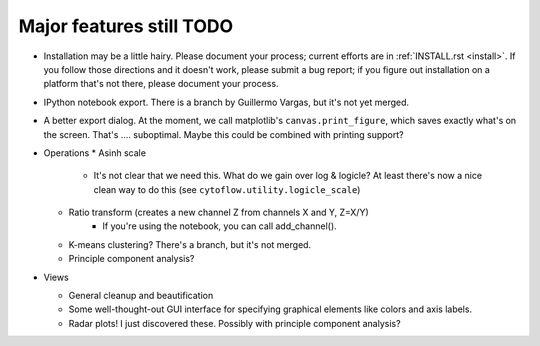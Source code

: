.. _todo:

Major features still TODO
-------------------------
* Installation may be a little hairy.  Please document your process; current
  efforts are in :ref:`INSTALL.rst <install>`.  If you follow those 
  directions and it doesn't work, please submit a bug report; if you figure 
  out installation on a platform that's not there, please document your 
  process.
  
* IPython notebook export.  There is a branch by Guillermo Vargas, but it's
  not yet merged.

* A better export dialog.  At the moment, we call matplotlib's 
  ``canvas.print_figure``, which saves exactly what's on the screen.  
  That's .... suboptimal.  Maybe this could be combined with printing support?

* Operations
  * Asinh scale
     - It's not clear that we need this.  What do we gain over log & logicle?
       At least there's now a nice clean way to do this 
       (see ``cytoflow.utility.logicle_scale``)
  * Ratio transform (creates a new channel Z from channels X and Y, Z=X/Y)
     - If you're using the notebook, you can call add_channel().  
  * K-means clustering?  There's a branch, but it's not merged.
  * Principle component analysis?
 
* Views

  * General cleanup and beautification
  * Some well-thought-out GUI interface for specifying graphical elements 
    like colors and axis labels.
  * Radar plots!  I just discovered these.  Possibly with principle component 
    analysis?

    

